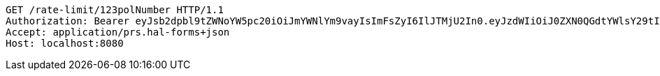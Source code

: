 [source,http,options="nowrap"]
----
GET /rate-limit/123polNumber HTTP/1.1
Authorization: Bearer eyJsb2dpbl9tZWNoYW5pc20iOiJmYWNlYm9vayIsImFsZyI6IlJTMjU2In0.eyJzdWIiOiJ0ZXN0QGdtYWlsY29tIiwibmFtZSI6InRlc3QiLCJqdGkiOiIxMjMiLCJleHAiOjE2MjY5NDI1MzJ9.BezYqEmicfSaHUxKKCQfu-51tQQyjC-ZAAjKcstZRxz_XoZn_FZ-VSlKKMSpx9ZD0tX2oWq_Y_RNQN3T_YnjczFpg-RMdcjGyWTV-33X9fgtI-aEdEtX6pFRwQmAdyy8Yv3zkFco5elpPVmoe9d0vRbuclsKRLRjY_sKwxNs4L6kskGUHKo7jmk2E2VzFEZ4oh8n8JJmuavla0Fi5aeMxxI441xVJuGK2qL1NR40n0JdNtlH0dVKklXPjIgTUjX4bMkbLmCk89BRK2ofgVVaGxjWfT_giNWC_ZzKYaW-eI2OQEtc4NUcNk2SODV_jwkp76TjIRxtmcPab45daFki-w
Accept: application/prs.hal-forms+json
Host: localhost:8080

----